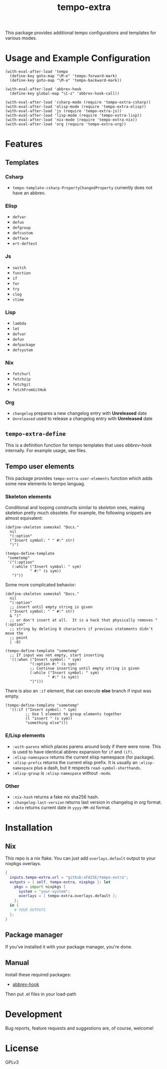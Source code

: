 #+TITLE: tempo-extra

[[https://github.com/xFA25E/tempo-extra/actions/workflows/test.yml/badge.svg]]

This package provides additional tempo configurations and templates for various
modes.

* Usage and Example Configuration
#+begin_src elisp
(with-eval-after-load 'tempo
  (define-key goto-map "\M-e" 'tempo-forward-mark)
  (define-key goto-map "\M-a" 'tempo-backward-mark))

(with-eval-after-load 'abbrev-hook
  (define-key global-map "\C-z" 'abbrev-hook-call))

(with-eval-after-load 'csharp-mode (require 'tempo-extra-csharp))
(with-eval-after-load 'elisp-mode (require 'tempo-extra-elisp))
(with-eval-after-load 'js (require 'tempo-extra-js))
(with-eval-after-load 'lisp-mode (require 'tempo-extra-lisp))
(with-eval-after-load 'nix-mode (require 'tempo-extra-nix))
(with-eval-after-load 'org (require 'tempo-extra-org))
#+end_src

* Features

** Templates

*** Csharp
- ~tempo-template-csharp-PropertyChangedProperty~ currently does not have an
  abbrev.

*** Elisp
- ~defvar~
- ~defun~
- ~defgroup~
- ~defcustom~
- ~defface~
- ~ert-deftest~

*** Js
- ~switch~
- ~function~
- ~if~
- ~for~
- ~try~
- ~clog~
- ~ctime~

*** Lisp
- ~lambda~
- ~let~
- ~defvar~
- ~defun~
- ~defpackage~
- ~defsystem~

*** Nix
- ~fetchurl~
- ~fetchzip~
- ~fetchgit~
- ~fetchFromGitHub~

*** Org
- ~changelog~ prepares a new changelog entry with *Unreleased* date
- ~Unreleased~ used to release a changelog entry with *Unreleased* date

** ~tempo-extra-define~
This is a definition function for tempo templates that uses /abbrev-hook/
internally.  For example usage, see files.

** Tempo user elements
This package provides ~tempo-extra-user-elements~ function which adds some new
elements to tempo languag.

*** Skeleton elements
Conditional and looping constructs similar to /skeleton/ ones, making skeleton
pretty much obsolete.  For example, the following snippets are almost
equivalent:

#+begin_src elisp
(define-skeleton someskel "Docs."
  nil
  "(:option"
  ("Insert symbol: " " #:" str)
  ")")

(tempo-define-template
 "sometemp"
 '("(:option"
   (:while ("Insert symbol: " sym)
           " #:" (s sym))
   ")"))
#+end_src

Some more complicated behavior:

#+begin_src elisp
(define-skeleton someskel "Docs."
  nil
  "(:option"
  ;; insert until empty string is given
  ("Insert symbol: " " #:" str)
  & ")"
  ;; or don't insert at all.  It is a hack that physically removes "(:option"
  ;; string by deleting 8 characters if previous statements didn't move the
  ;; point
  | -8)

(tempo-define-template "sometemp"
  ;; If input was not empty, start inserting
  '((:when ("Insert symbol: " sym)
           "(:option #:" (s sym)
           ;; Continue inserting until empty string is given
           (:while ("Insert symbol: " sym)
                   " #:" (s sym))
           ")")))
#+end_src

There is also an ~:if~ element, that can execute *else* branch if input was
empty.

#+begin_src elisp
(tempo-define-template "sometemp"
  '((:if ("Insert symbol: " sym)
         ;; Use l element to group elements together
         (l "insert " (s sym))
         "something else")))
#+end_src

*** E/Lisp elements
- ~:with-parens~ which places parens around body if there were none.  This is
  used to have identical abbrev expansion for ~if~ and ~(if)~.
- ~:elisp-namespace~ returns the current elisp namespace (for package).
- ~:elisp-prefix~ returns the current elisp prefix.  It is usually an
  ~:elisp-namespace~ plus a dash, but it respects ~read-symbol-shorthands~.
- ~:elisp-group~ is ~:elisp-namespace~ without ~-mode~.

*** Other
- ~:nix-hash~ returns a fake /nix/ sha256 hash.
- ~:changelog-last-version~ returns last version in changelog in /org/ format.
- ~:date~ returns current date in ~yyyy-MM-dd~ format.

* Installation

** Nix
This repo is a nix flake.  You can just add ~overlays.default~ output to your
nixpkgs overlays.

#+begin_src nix
{
  inputs.tempo-extra.url = "github:xFA25E/tempo-extra";
  outputs = { self, tempo-extra, nixpkgs }: let
    pkgs = import nixpkgs {
      system = "your-system";
      overlays = [ tempo-extra.overlays.default ];
    };
  in {
    # YOUR OUTPUTS
  };
}
#+end_src

** Package manager

If you've installed it with your package manager, you're done.

** Manual

Install these required packages:

+ [[https://github.com/xFA25E/abbrev-hook][abbrev-hook]]

Then put .el files in your load-path

* Development
Bug reports, feature requests and suggestions are, of course, welcome!

* License
GPLv3
